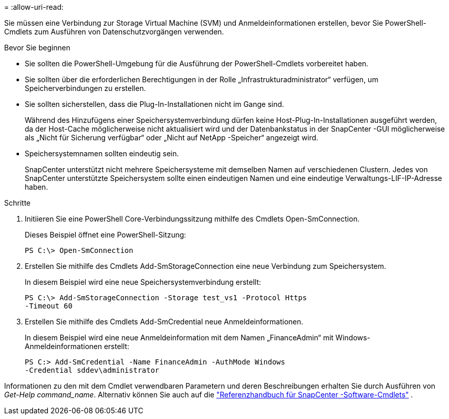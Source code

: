 = 
:allow-uri-read: 


Sie müssen eine Verbindung zur Storage Virtual Machine (SVM) und Anmeldeinformationen erstellen, bevor Sie PowerShell-Cmdlets zum Ausführen von Datenschutzvorgängen verwenden.

.Bevor Sie beginnen
* Sie sollten die PowerShell-Umgebung für die Ausführung der PowerShell-Cmdlets vorbereitet haben.
* Sie sollten über die erforderlichen Berechtigungen in der Rolle „Infrastrukturadministrator“ verfügen, um Speicherverbindungen zu erstellen.
* Sie sollten sicherstellen, dass die Plug-In-Installationen nicht im Gange sind.
+
Während des Hinzufügens einer Speichersystemverbindung dürfen keine Host-Plug-In-Installationen ausgeführt werden, da der Host-Cache möglicherweise nicht aktualisiert wird und der Datenbankstatus in der SnapCenter -GUI möglicherweise als „Nicht für Sicherung verfügbar“ oder „Nicht auf NetApp -Speicher“ angezeigt wird.

* Speichersystemnamen sollten eindeutig sein.
+
SnapCenter unterstützt nicht mehrere Speichersysteme mit demselben Namen auf verschiedenen Clustern.  Jedes von SnapCenter unterstützte Speichersystem sollte einen eindeutigen Namen und eine eindeutige Verwaltungs-LIF-IP-Adresse haben.



.Schritte
. Initiieren Sie eine PowerShell Core-Verbindungssitzung mithilfe des Cmdlets Open-SmConnection.
+
Dieses Beispiel öffnet eine PowerShell-Sitzung:

+
[listing]
----
PS C:\> Open-SmConnection
----
. Erstellen Sie mithilfe des Cmdlets Add-SmStorageConnection eine neue Verbindung zum Speichersystem.
+
In diesem Beispiel wird eine neue Speichersystemverbindung erstellt:

+
[listing]
----
PS C:\> Add-SmStorageConnection -Storage test_vs1 -Protocol Https
-Timeout 60
----
. Erstellen Sie mithilfe des Cmdlets Add-SmCredential neue Anmeldeinformationen.
+
In diesem Beispiel wird eine neue Anmeldeinformation mit dem Namen „FinanceAdmin“ mit Windows-Anmeldeinformationen erstellt:

+
[listing]
----
PS C:> Add-SmCredential -Name FinanceAdmin -AuthMode Windows
-Credential sddev\administrator
----


Informationen zu den mit dem Cmdlet verwendbaren Parametern und deren Beschreibungen erhalten Sie durch Ausführen von _Get-Help command_name_. Alternativ können Sie auch auf die https://docs.netapp.com/us-en/snapcenter-cmdlets/index.html["Referenzhandbuch für SnapCenter -Software-Cmdlets"^] .
